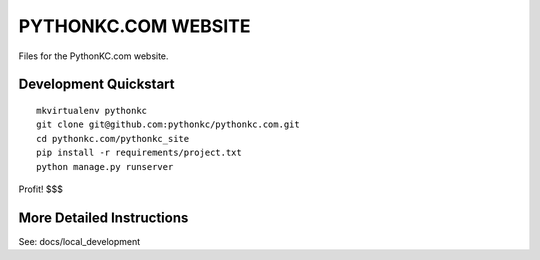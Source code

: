PYTHONKC.COM WEBSITE
====================

Files for the PythonKC.com website.

Development Quickstart
----------------------
::

  mkvirtualenv pythonkc
  git clone git@github.com:pythonkc/pythonkc.com.git
  cd pythonkc.com/pythonkc_site
  pip install -r requirements/project.txt
  python manage.py runserver

Profit! $$$

More Detailed Instructions
--------------------------

See: docs/local_development
